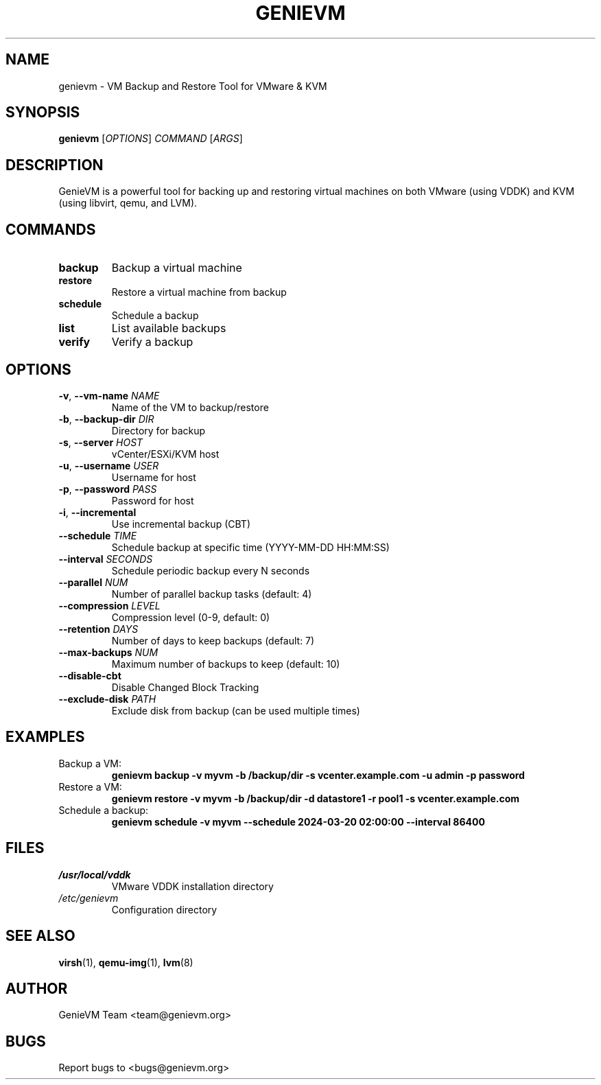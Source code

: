 .TH GENIEVM 1 "March 2024" "GenieVM 1.0.0" "VM Backup and Restore Tool"
.SH NAME
genievm \- VM Backup and Restore Tool for VMware & KVM
.SH SYNOPSIS
.B genievm
[\fIOPTIONS\fR] \fICOMMAND\fR [\fIARGS\fR]
.SH DESCRIPTION
GenieVM is a powerful tool for backing up and restoring virtual machines on both VMware (using VDDK) and KVM (using libvirt, qemu, and LVM).
.SH COMMANDS
.TP
.B backup
Backup a virtual machine
.TP
.B restore
Restore a virtual machine from backup
.TP
.B schedule
Schedule a backup
.TP
.B list
List available backups
.TP
.B verify
Verify a backup
.SH OPTIONS
.TP
.BR \-v ", " \-\-vm\-name " " \fINAME\fR
Name of the VM to backup/restore
.TP
.BR \-b ", " \-\-backup\-dir " " \fIDIR\fR
Directory for backup
.TP
.BR \-s ", " \-\-server " " \fIHOST\fR
vCenter/ESXi/KVM host
.TP
.BR \-u ", " \-\-username " " \fIUSER\fR
Username for host
.TP
.BR \-p ", " \-\-password " " \fIPASS\fR
Password for host
.TP
.BR \-i ", " \-\-incremental
Use incremental backup (CBT)
.TP
.BR \-\-schedule " " \fITIME\fR
Schedule backup at specific time (YYYY-MM-DD HH:MM:SS)
.TP
.BR \-\-interval " " \fISECONDS\fR
Schedule periodic backup every N seconds
.TP
.BR \-\-parallel " " \fINUM\fR
Number of parallel backup tasks (default: 4)
.TP
.BR \-\-compression " " \fILEVEL\fR
Compression level (0-9, default: 0)
.TP
.BR \-\-retention " " \fIDAYS\fR
Number of days to keep backups (default: 7)
.TP
.BR \-\-max\-backups " " \fINUM\fR
Maximum number of backups to keep (default: 10)
.TP
.BR \-\-disable\-cbt
Disable Changed Block Tracking
.TP
.BR \-\-exclude\-disk " " \fIPATH\fR
Exclude disk from backup (can be used multiple times)
.SH EXAMPLES
.TP
Backup a VM:
.B genievm backup -v myvm -b /backup/dir -s vcenter.example.com -u admin -p password
.TP
Restore a VM:
.B genievm restore -v myvm -b /backup/dir -d datastore1 -r pool1 -s vcenter.example.com
.TP
Schedule a backup:
.B genievm schedule -v myvm --schedule "2024-03-20 02:00:00" --interval 86400
.SH FILES
.TP
.I /usr/local/vddk
VMware VDDK installation directory
.TP
.I /etc/genievm
Configuration directory
.SH SEE ALSO
.BR virsh (1),
.BR qemu-img (1),
.BR lvm (8)
.SH AUTHOR
GenieVM Team <team@genievm.org>
.SH BUGS
Report bugs to <bugs@genievm.org> 